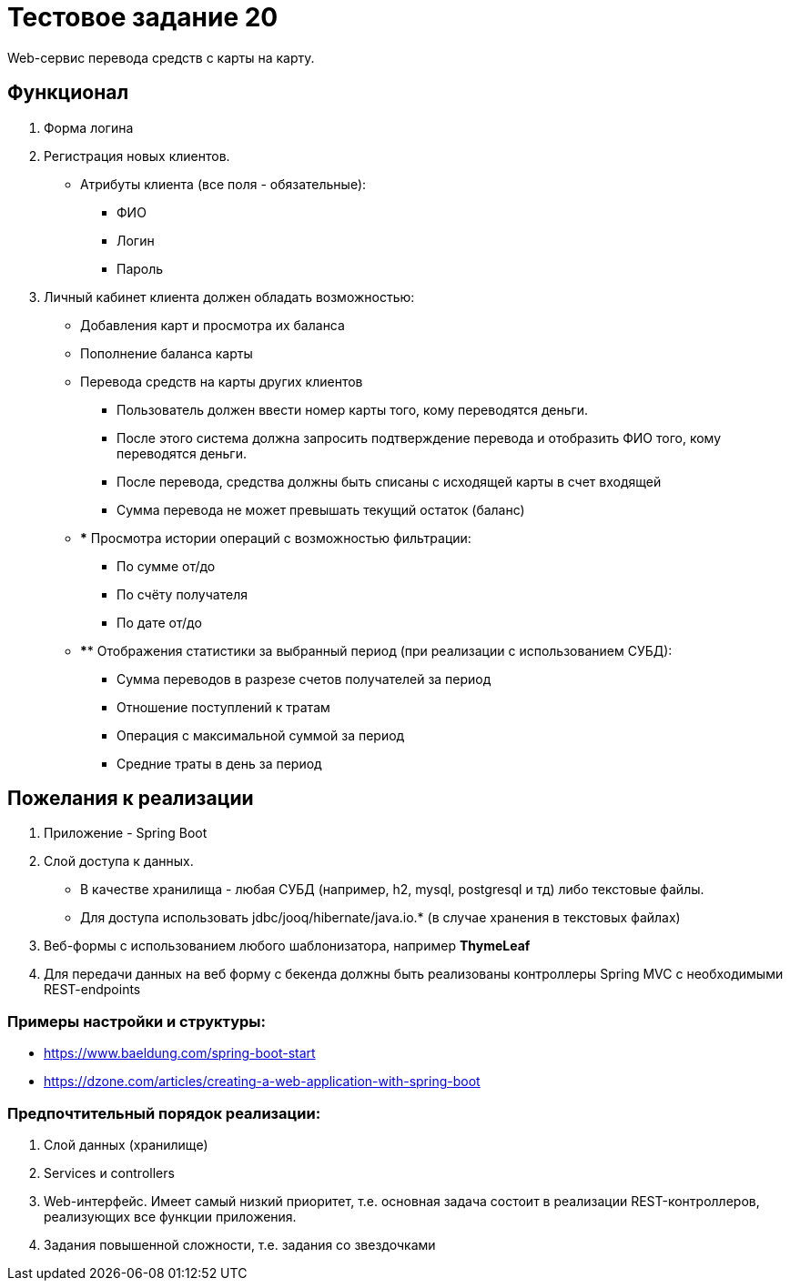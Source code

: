 = Тестовое задание 20

Web-сервис перевода средств с карты на карту.

== Функционал

1. Форма логина

2. Регистрация новых клиентов.

* Атрибуты клиента (все поля - обязательные):
** ФИО
** Логин
** Пароль

3. Личный кабинет клиента должен обладать возможностью:
* Добавления карт и просмотра их баланса
* Пополнение баланса карты
* Перевода средств на карты других клиентов
** Пользователь должен ввести номер карты того, кому переводятся деньги.
** После этого система должна запросить подтверждение перевода и отобразить ФИО того, кому переводятся деньги.
** После перевода, средства должны быть списаны с исходящей карты в счет входящей
** Сумма перевода не может превышать текущий остаток (баланс)
* *** Просмотра истории операций с возможностью фильтрации:
** По сумме от/до
** По счёту получателя
** По дате от/до
* **** Отображения статистики за выбранный период (при реализации с использованием СУБД):
** Сумма переводов в разрезе счетов получателей за период
** Отношение поступлений к тратам
** Операция с максимальной суммой за период
** Средние траты в день за период

== Пожелания к реализации

1. Приложение - Spring Boot
2. Слой доступа к данных.

* В качестве хранилища - любая СУБД (например, h2, mysql, postgresql и тд) либо текстовые файлы.
* Для доступа использовать jdbc/jooq/hibernate/java.io.* (в случае хранения в текстовых файлах)

3. Веб-формы с использованием любого шаблонизатора, например *ThymeLeaf*
4. Для передачи данных на веб фopмy c бeкeндa должны быть реализованы контроллеры Spring MVC с необходимыми REST-endpoints

=== Примеры настройки и структуры:

* link:https://www.baeldung.com/spring-boot-start[]
* link:https://dzone.com/articles/creating-a-web-application-with-spring-boot[]

=== Предпочтительный порядок реализации:

1. Слой данных (хранилище)
2. Services и controllers
3. Web-интерфейс. Имеет самый низкий приоритет, т.е. основная задача состоит в реализации REST-контроллеров, реализующих все функции приложения.
4. Задания повышенной сложности, т.е. задания со звездочками
